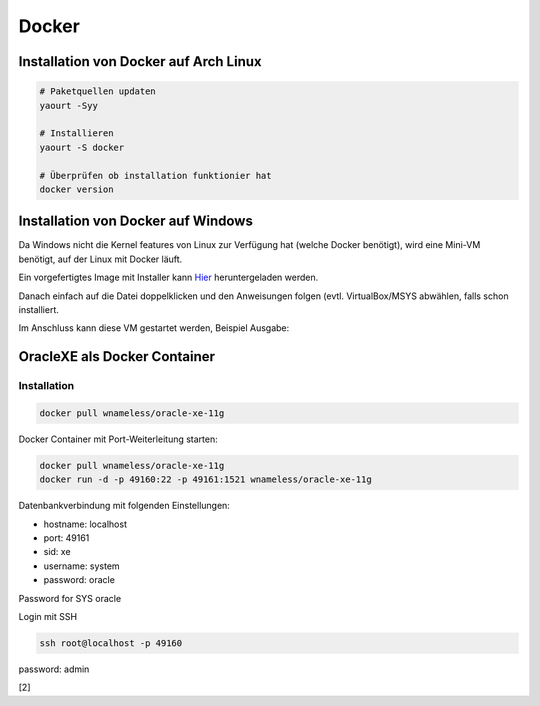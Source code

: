 Docker
======

.. image:: _static/homepage-docker-logo.png
    :width: 40%

Installation von Docker auf Arch Linux
~~~~~~~~~~~~~~~~~~~~~~~~~~~~~~~~~~~~~~

.. code:: bash

    # Paketquellen updaten
    yaourt -Syy

    # Installieren
    yaourt -S docker

    # Überprüfen ob installation funktionier hat
    docker version

Installation von Docker auf Windows
~~~~~~~~~~~~~~~~~~~~~~~~~~~~~~~~~~~

Da Windows nicht die Kernel features von Linux zur Verfügung hat (welche Docker benötigt),
wird eine Mini-VM benötigt, auf der Linux mit Docker läuft.

Ein vorgefertigtes Image mit Installer kann `Hier <https://github.com/boot2docker/windows-installer/releases>`_ 
heruntergeladen werden.

Danach einfach auf die Datei doppelklicken und den Anweisungen folgen (evtl. VirtualBox/MSYS abwählen, falls
schon installiert.

Im Anschluss kann diese VM gestartet werden, Beispiel Ausgabe:

.. image:: _static/docker-windows-console.png
    :width: 60%


OracleXE als Docker Container
~~~~~~~~~~~~~~~~~~~~~~~~~~~~~

Installation
------------

.. code:: bash

    docker pull wnameless/oracle-xe-11g

Docker Container mit Port-Weiterleitung starten: 

.. code:: bash

    docker pull wnameless/oracle-xe-11g
    docker run -d -p 49160:22 -p 49161:1521 wnameless/oracle-xe-11g

Datenbankverbindung mit folgenden Einstellungen:

* hostname: localhost
* port: 49161
* sid: xe
* username: system
* password: oracle

Password for SYS oracle

Login mit SSH 

.. code:: bash

    ssh root@localhost -p 49160

password: admin

[2]
